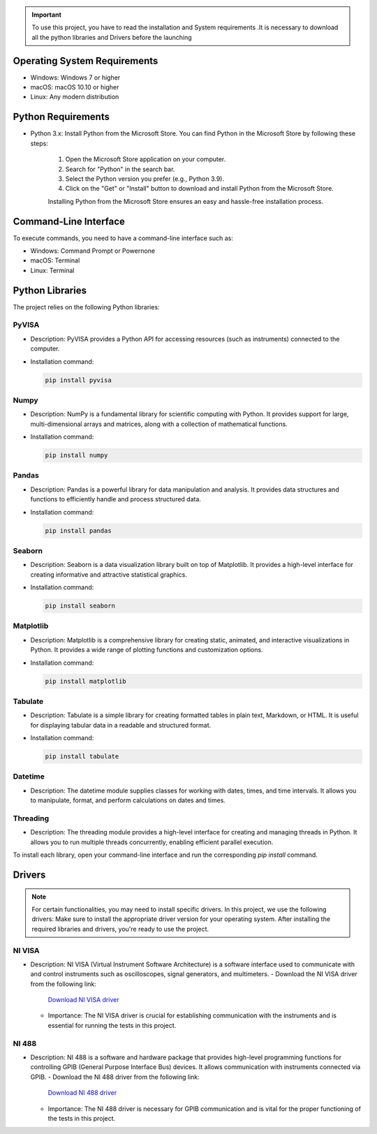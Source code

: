
.. admonition:: Important

    To use this project, you have to read the installation and System requirements .It is necessary to download all the python libraries and Drivers before the launching

Operating System Requirements
--------------------------------------------
- Windows: Windows 7 or higher
- macOS: macOS 10.10 or higher
- Linux: Any modern distribution

Python Requirements
--------------------------------------------
- Python 3.x: Install Python from the Microsoft Store. You can find Python in the Microsoft Store by following these steps:

   1. Open the Microsoft Store application on your computer.
   2. Search for "Python" in the search bar.
   3. Select the Python version you prefer (e.g., Python 3.9).
   4. Click on the "Get" or "Install" button to download and install Python from the Microsoft Store.

   Installing Python from the Microsoft Store ensures an easy and hassle-free installation process.


Command-Line Interface
--------------------------------------------
To execute commands, you need to have a command-line interface such as:

- Windows: Command Prompt or Powernone
- macOS: Terminal
- Linux: Terminal

Python Libraries
--------------------------------------------

The project relies on the following Python libraries:

PyVISA
~~~~~~~
- Description: PyVISA provides a Python API for accessing resources (such as instruments) connected to the computer.
- Installation command:

  .. code-block:: none

     pip install pyvisa

Numpy
~~~~~~~
- Description: NumPy is a fundamental library for scientific computing with Python. It provides support for large, multi-dimensional arrays and matrices, along with a collection of mathematical functions.
- Installation command:

  .. code-block:: none

     pip install numpy

Pandas
~~~~~~~
- Description: Pandas is a powerful library for data manipulation and analysis. It provides data structures and functions to efficiently handle and process structured data.
- Installation command:

  .. code-block:: none

     pip install pandas

Seaborn
~~~~~~~~~
- Description: Seaborn is a data visualization library built on top of Matplotlib. It provides a high-level interface for creating informative and attractive statistical graphics.
- Installation command:

  .. code-block:: none

     pip install seaborn

Matplotlib
~~~~~~~~~~~
- Description: Matplotlib is a comprehensive library for creating static, animated, and interactive visualizations in Python. It provides a wide range of plotting functions and customization options.
- Installation command:

  .. code-block:: none

     pip install matplotlib

Tabulate
~~~~~~~~~~~
- Description: Tabulate is a simple library for creating formatted tables in plain text, Markdown, or HTML. It is useful for displaying tabular data in a readable and structured format.
- Installation command:

  .. code-block:: none

     pip install tabulate

Datetime
~~~~~~~~~
- Description: The datetime module supplies classes for working with dates, times, and time intervals. It allows you to manipulate, format, and perform calculations on dates and times.

Threading
~~~~~~~~~~~
- Description: The threading module provides a high-level interface for creating and managing threads in Python. It allows you to run multiple threads concurrently, enabling efficient parallel execution.

To install each library, open your command-line interface and run the corresponding `pip install` command.


Drivers
--------------------------------------------

.. admonition:: Note
  
      For certain functionalities, you may need to install specific drivers. In this project, we use the following drivers:
      Make sure to install the appropriate driver version for your operating system.
      After installing the required libraries and drivers, you're ready to use the project.


NI VISA
~~~~~~~
- Description: NI VISA (Virtual Instrument Software Architecture) is a software interface used to communicate with and control instruments such as oscilloscopes, signal generators, and multimeters.
  - Download the NI VISA driver from the following link:
    `Download NI VISA driver <https://www.ni.com/fr-fr/support/downloads/drivers/download.ni-visa.html#460225>`_
  - Importance: The NI VISA driver is crucial for establishing communication with the instruments and is essential for running the tests in this project.

NI 488
~~~~~~~~
- Description: NI 488 is a software and hardware package that provides high-level programming functions for controlling GPIB (General Purpose Interface Bus) devices. It allows communication with instruments connected via GPIB.
  - Download the NI 488 driver from the following link:
    `Download NI 488 driver <https://www.ni.com/fr-fr/support/downloads/drivers/download.ni-488-2.html#467646>`_
  - Importance: The NI 488 driver is necessary for GPIB communication and is vital for the proper functioning of the tests in this project.


